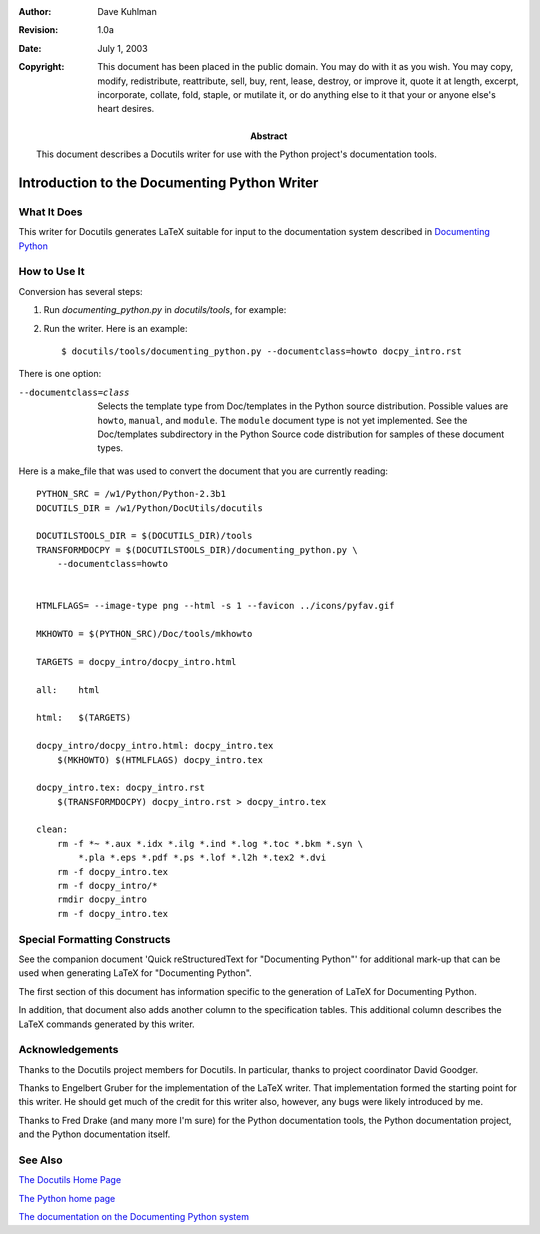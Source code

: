 
:author: Dave Kuhlman
:revision: 1.0a
:date: July 1, 2003

:copyright: This document has been placed in the public domain.
    You may do with it as you wish. You may copy, modify,
    redistribute, reattribute, sell, buy, rent, lease, destroy, or
    improve it, quote it at length, excerpt, incorporate, collate,
    fold, staple, or mutilate it, or do anything else to it that
    your or anyone else's heart desires.

:abstract: This document describes a Docutils writer for
    use with the Python project's documentation tools.


==============================================
Introduction to the Documenting Python Writer
==============================================


-------------
What It Does
-------------

This writer for Docutils generates LaTeX suitable for
input to the documentation system described in `Documenting
Python`_

.. _`Documenting Python`: http://www.python.org/dev/doc/devel/doc/doc.html


--------------
How to Use It
--------------

Conversion has several steps:

1. Run *documenting_python.py* in *docutils/tools*, for example:

2. Run the writer. Here is an example::

    $ docutils/tools/documenting_python.py --documentclass=howto docpy_intro.rst

There is one option:


--documentclass=class 

    Selects the template type from Doc/templates in the Python
    source distribution. Possible values are ``howto``,
    ``manual``, and ``module``. The ``module`` document type is
    not yet implemented. See the Doc/templates subdirectory in the
    Python Source code distribution for samples of these document
    types.  

.. ("module" too, according to the writer's settings_spec.  Or should
   "module" be removed from the writer?)

Here is a make_file that was used to convert the document that you
are currently reading::

    PYTHON_SRC = /w1/Python/Python-2.3b1
    DOCUTILS_DIR = /w1/Python/DocUtils/docutils
    
    DOCUTILSTOOLS_DIR = $(DOCUTILS_DIR)/tools
    TRANSFORMDOCPY = $(DOCUTILSTOOLS_DIR)/documenting_python.py \
        --documentclass=howto
    
    
    HTMLFLAGS= --image-type png --html -s 1 --favicon ../icons/pyfav.gif
    
    MKHOWTO = $(PYTHON_SRC)/Doc/tools/mkhowto
    
    TARGETS = docpy_intro/docpy_intro.html
    
    all:    html
    
    html:   $(TARGETS)
    
    docpy_intro/docpy_intro.html: docpy_intro.tex
        $(MKHOWTO) $(HTMLFLAGS) docpy_intro.tex
    
    docpy_intro.tex: docpy_intro.rst
        $(TRANSFORMDOCPY) docpy_intro.rst > docpy_intro.tex
    
    clean:
        rm -f *~ *.aux *.idx *.ilg *.ind *.log *.toc *.bkm *.syn \
            *.pla *.eps *.pdf *.ps *.lof *.l2h *.tex2 *.dvi
        rm -f docpy_intro.tex
        rm -f docpy_intro/*
        rmdir docpy_intro
        rm -f docpy_intro.tex
    



------------------------------
Special Formatting Constructs
------------------------------

See the companion document 'Quick reStructuredText for
"Documenting Python"' for additional mark-up that can be used
when generating LaTeX for "Documenting Python".

The first section of this document has information specific to the
generation of LaTeX for Documenting Python.

In addition, that document also adds another column to the
specification tables.  This additional column describes the LaTeX
commands generated by this writer.


-----------------
Acknowledgements
-----------------

Thanks to the Docutils project members for Docutils.  In
particular, thanks to project coordinator David Goodger.

Thanks to Engelbert Gruber for the implementation of the LaTeX
writer.  That implementation formed the starting point for this
writer.  He should get much of the credit for this writer also,
however, any bugs were likely introduced by me.

Thanks to Fred Drake (and many more I'm sure) for the Python
documentation tools, the Python documentation project, and the
Python documentation itself.

---------
See Also
---------

`The Docutils Home Page`_

.. _`The Docutils Home Page`: http://docutils.sourceforge.net/


`The Python home page`_

.. _`The Python home page`: http://www.python.org/ 


`The documentation on the Documenting Python system`_

.. _`The documentation on the Documenting Python system`:
    http://www.python.org/dev/doc/devel/doc/doc.html



